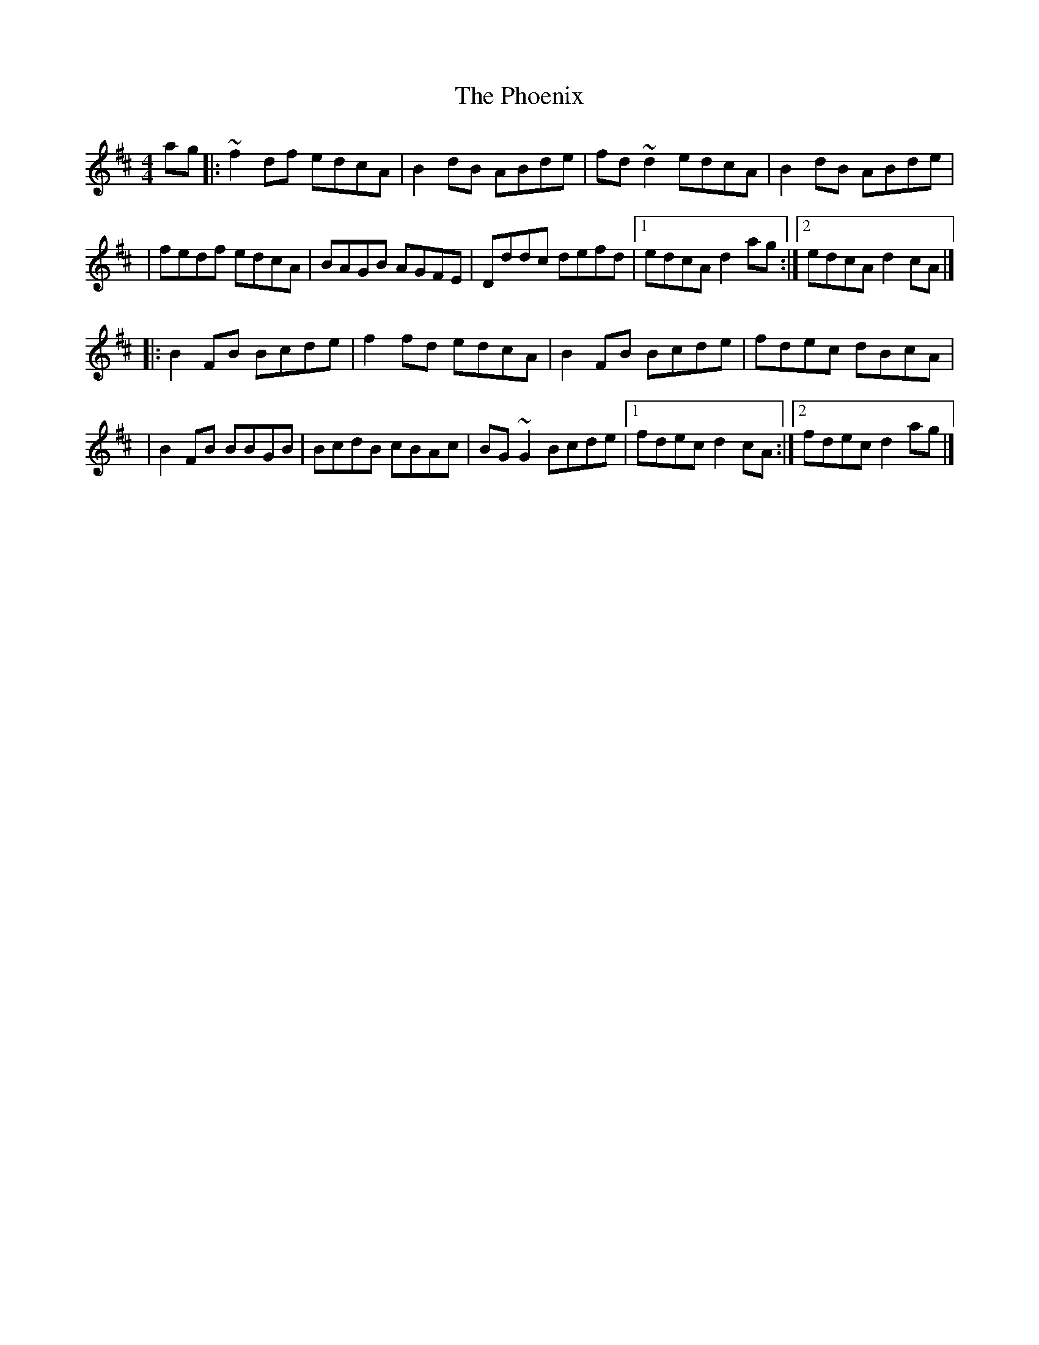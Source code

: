 X:1
T:The Phoenix
R:reel
M:4/4
L:1/8
K:D
ag|:~f2df edcA|B2dB ABde|fd~d2 edcA|B2dB ABde|
|fedf edcA|BAGB AGFE|Dddc defd|1 edcA d2ag:|2 edcA d2cA|]
|:B2FB Bcde|f2fd edcA|B2FB Bcde|fdec dBcA|
|B2FB BBGB|BcdB cBAc|BG~G2 Bcde|1 fdec d2cA:|2 fdec d2ag|]